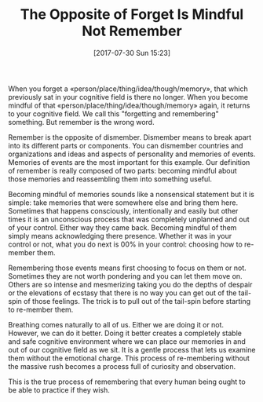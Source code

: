 #+BLOG: wisdomandwonder
#+POSTID: 10629
#+ORG2BLOG:
#+DATE: [2017-07-30 Sun 15:23]
#+OPTIONS: toc:nil num:nil todo:nil pri:nil tags:nil ^:nil
#+CATEGORY: Article
#+TAGS: Yoga, philosophy, Health, Happiness,
#+TITLE: The Opposite of Forget Is Mindful Not Remember

When you forget a \laquo{}person/place/thing/idea/though/memory\raquo{}, that which
previously sat in your cognitive field is there no longer. When you become
mindful of that \laquo{}person/place/thing/idea/though/memory\raquo{} again, it returns to
your cognitive field. We call this "forgetting and remembering" something. But
remember is the wrong word.

#+HTML: <!--more-->

Remember is the opposite of dismember. Dismember means to break apart into its
different parts or components. You can dismember countries and organizations
and ideas and aspects of personality and memories of events. Memories of
events are the most important for this example. Our definition of remember is
really composed of two parts: becoming mindful about those memories and
reassembling them into something useful.

Becoming mindful of memories sounds like a nonsensical statement but it is
simple: take memories that were somewhere else and bring them here. Sometimes
that happens consciously, intentionally and easily but other times it is an
unconscious process that was completely unplanned and out of your control.
Either way they came back. Becoming mindful of them simply means acknowledging
there presence. Whether it was in your control or not, what you do next is 00%
in your control: choosing how to re-member them.

Remembering those events means first choosing to focus on them or not.
Sometimes they are not worth pondering and you can let them move on. Others
are so intense and mesmerizing taking you do the depths of despair or the
elevations of ecstasy that there is no way you can get out of the tail-spin of
those feelings. The trick is to pull out of the tail-spin before starting to
re-member them.

Breathing comes naturally to all of us. Either we are doing it or not.
However, we can do it better. Doing it better creates a completely stable and
safe cognitive environment where we can place our memories in and out of our
cognitive field as we sit. It is a gentle process that lets us examine them
without the emotional charge. This process of re-membering without the massive
rush becomes a process full of curiosity and observation.

This is the true process of remembering that every human being ought to be
able to practice if they wish.
